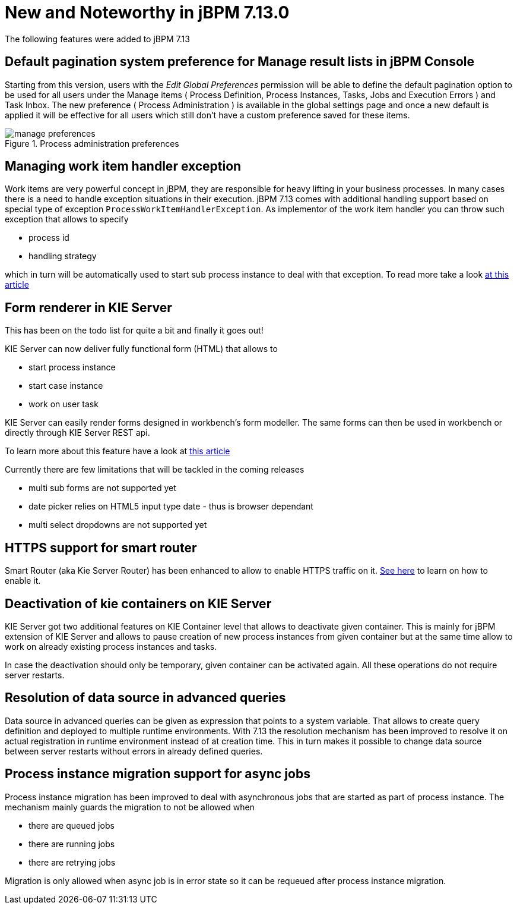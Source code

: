 [[_jbpmreleasenotes7130]]

= New and Noteworthy in jBPM 7.13.0

The following features were added to jBPM 7.13

== Default pagination system preference for Manage result lists in jBPM Console

Starting from this version, users with the _Edit Global Preferences_ permission will be able to define the default
pagination option to be used for all users under the Manage items ( Process Definition, Process Instances, Tasks, Jobs and Execution Errors )
and Task Inbox.
The new preference ( Process Administration ) is available in the global settings page and once a new default is applied it will be effective for all users which still don't
have a custom preference saved for these items.

image::Console/manage-preferences.png[align="center", title="Process administration preferences"]

== Managing work item handler exception

Work items are very powerful concept in jBPM, they are responsible for heavy lifting in your business
processes. In many cases there is a need to handle exception situations in their execution.
jBPM 7.13 comes with additional handling support based on special type of exception
`ProcessWorkItemHandlerException`. As implementor of the work item handler you can throw
such exception that allows to specify

* process id
* handling strategy

which in turn will be automatically used to start sub process instance to deal with that exception.
To read more take a look http://mswiderski.blogspot.com/2018/10/handle-service-exceptions-via-subprocess.html[at this article]

== Form renderer in KIE Server

This has been on the todo list for quite a bit and finally it goes out!

KIE Server can now deliver fully functional form (HTML) that allows to

* start process instance
* start case instance
* work on user task

KIE Server can easily render forms designed in workbench's form modeller. The same forms can then be used
in workbench or directly through KIE Server REST api.

To learn more about this feature have a look at http://mswiderski.blogspot.com/2018/10/lets-embed-forms-rendered-by-kie-server.html[this article]

Currently there are few limitations that will be tackled in the coming releases

* multi sub forms are not supported yet
* date picker relies on HTML5 input type date - thus is browser dependant
* multi select dropdowns are not supported yet

== HTTPS support for smart router

Smart Router (aka Kie Server Router) has been enhanced to allow to enable HTTPS traffic on it.
https://github.com/kiegroup/droolsjbpm-integration/blob/master/kie-server-parent/kie-server-router/README.md[See here] to learn on how to enable it.

== Deactivation of kie containers on KIE Server

KIE Server got two additional features on KIE Container level that allows to deactivate given container.
This is mainly for jBPM extension of KIE Server and allows to pause creation of new process instances
from given container but at the same time allow to work on already existing process instances and tasks.

In case the deactivation should only be temporary, given container can be activated again. All these operations
do not require server restarts.

== Resolution of data source in advanced queries

Data source in advanced queries can be given as expression that points to a system variable. That allows
to create query definition and deployed to multiple runtime environments. With 7.13 the resolution
mechanism has been improved to resolve it on actual registration in runtime environment instead of at creation time.
This in turn makes it possible to change data source between server restarts without errors in already defined queries.

== Process instance migration support for async jobs

Process instance migration has been improved to deal with asynchronous jobs that are started
as part of process instance. The mechanism mainly guards the migration to not be allowed when

* there are queued jobs
* there are running jobs
* there are retrying jobs

Migration is only allowed when async job is in error state so it can be requeued after process instance migration.
